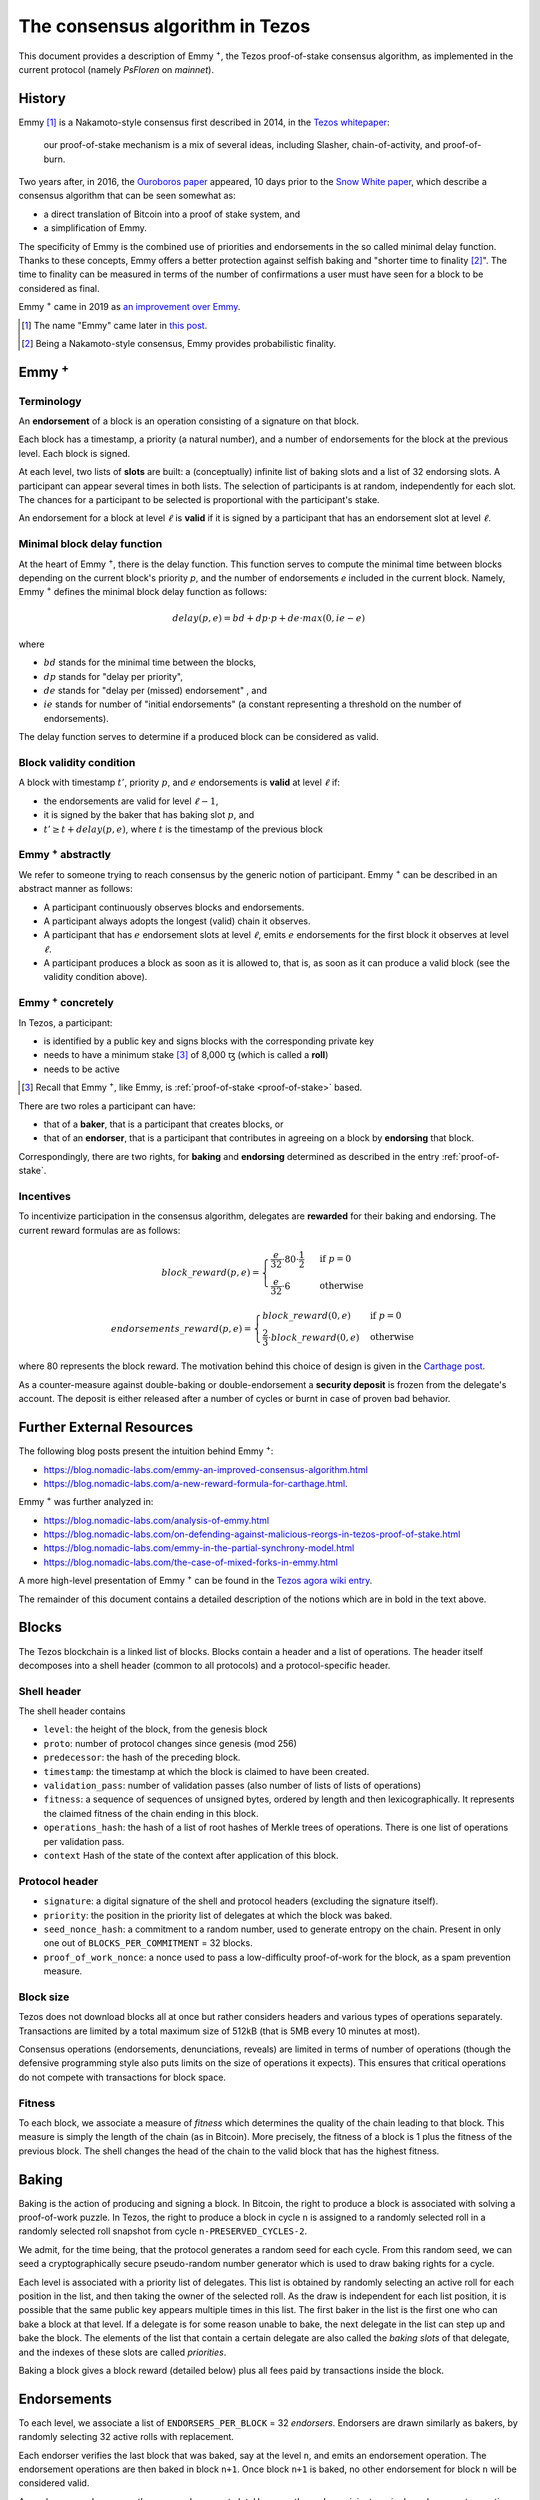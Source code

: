 .. _emmy:

The consensus algorithm in Tezos
================================

This document provides a description of Emmy
:math:`\hspace{-.1cm}`:superscript:`+`, the Tezos proof-of-stake consensus
algorithm, as implemented in the current protocol (namely `PsFloren` on
`mainnet`).

History
-------

Emmy [1]_ is a Nakamoto-style consensus first described in 2014, in the `Tezos
whitepaper
<https://whitepaper.io/document/376/tezos-whitepaper>`_:

  our proof-of-stake mechanism is a mix of several ideas, including Slasher,
  chain-of-activity, and proof-of-burn.


Two years after, in 2016, the `Ouroboros paper
<https://eprint.iacr.org/2016/889.pdf>`_ appeared, 10 days prior to the `Snow
White paper <https://eprint.iacr.org/2016/919>`_, which describe a consensus
algorithm that can be seen somewhat as:

- a direct translation of Bitcoin into a proof of stake system, and
- a simplification of Emmy.

The specificity of Emmy is the combined use of priorities and endorsements in
the so called minimal delay function. Thanks to these concepts, Emmy offers a
better protection against selfish baking and "shorter time to finality
[2]_". The time to finality can be measured in terms of the number of
confirmations a user must have seen for a block to be considered as final.

Emmy :superscript:`+` came in 2019 as `an improvement over Emmy
<https://blog.nomadic-labs.com/emmy-an-improved-consensus-algorithm.html>`_.

.. [1] The name "Emmy" came later in `this post <https://blog.nomadic-labs.com/emmy-an-improved-consensus-algorithm.html>`_.

.. [2] Being a Nakamoto-style consensus, Emmy provides probabilistic finality.

Emmy :superscript:`+`
------------------------

Terminology
~~~~~~~~~~~

An **endorsement** of a block is an operation consisting of a signature on that
block.

Each block has a timestamp, a priority (a natural number), and a number of
endorsements for the block at the previous level. Each block is signed.

At each level, two lists of **slots** are built: a (conceptually) infinite list
of baking slots and a list of 32 endorsing slots. A participant can appear several
times in both lists. The selection of participants is at random, independently for each
slot. The chances for a participant to be selected is proportional with the participant's stake.

An endorsement for a block at level :math:`\ell` is **valid** if it is signed by
a participant that has an endorsement slot at level :math:`\ell`.

Minimal block delay function
~~~~~~~~~~~~~~~~~~~~~~~~~~~~

At the heart of Emmy :superscript:`+`, there is the delay function. This function
serves to compute the minimal time between blocks depending on the current block's
priority `p`, and the number of endorsements `e` included in the current block.
Namely, Emmy :superscript:`+` defines the minimal block delay function as follows:

.. math::
   delay(p, e) = bd + dp \cdot p + de \cdot max(0, ie - e)

where

- :math:`bd` stands for the minimal time between the blocks,
- :math:`dp` stands for "delay per priority",
- :math:`de` stands for "delay per (missed) endorsement" , and
- :math:`ie` stands for number of "initial endorsements" (a constant representing a threshold on the number of endorsements).

The delay function serves to determine if a produced block can be considered as
valid.

Block validity condition
~~~~~~~~~~~~~~~~~~~~~~~~

A block with timestamp :math:`t'`, priority :math:`p`, and :math:`e` endorsements is **valid** at level :math:`\ell` if:

- the endorsements are valid for level :math:`\ell-1`,
- it is signed by the baker that has baking slot :math:`p`, and
- :math:`t' \geq t + delay(p,e)`, where :math:`t` is the timestamp of the
  previous block

Emmy :superscript:`+` abstractly
~~~~~~~~~~~~~~~~~~~~~~~~~~~~~~~~

We refer to someone trying to reach consensus by the generic notion of
participant. Emmy :superscript:`+` can be described in an abstract manner as
follows:

- A participant continuously observes blocks and endorsements.
- A participant always adopts the longest (valid) chain it observes.
- A participant that has :math:`e` endorsement slots at level :math:`\ell`, emits
  :math:`e` endorsements for the first block it observes at level :math:`\ell`.
- A participant produces a block as soon as it is allowed to, that is, as
  soon as it can produce a valid block (see the validity condition
  above).

Emmy :superscript:`+` concretely
~~~~~~~~~~~~~~~~~~~~~~~~~~~~~~~~

In Tezos, a participant:

- is identified by a public key and signs blocks with the corresponding private key
- needs to have a minimum stake [3]_ of 8,000 ꜩ (which is called a **roll**)
- needs to be active

.. [3] Recall that Emmy :superscript:`+`, like Emmy, is :ref:`proof-of-stake <proof-of-stake>` based.

There are two roles a participant can have:

- that of a **baker**, that is a participant that creates blocks, or
- that of an **endorser**, that is a participant that contributes in agreeing on
  a block by **endorsing** that block.

Correspondingly, there are two rights, for **baking** and **endorsing**
determined as described in the entry :ref:`proof-of-stake`.

Incentives
~~~~~~~~~~

To incentivize participation in the consensus algorithm, delegates are
**rewarded** for their baking and endorsing. The current reward formulas are as
follows:

.. math::
   block\_reward(p,e) = \begin{cases}
   \frac{e}{32} \cdot 80 \cdot \frac{1}{2} & \mbox{ if } p = 0\\
   \frac{e}{32} \cdot 6 & \mbox{ otherwise }
   \end{cases}

.. math::
   endorsements\_reward(p,e) = \begin{cases}
   block\_reward(0, e) & \mbox{ if } p = 0\\
   \frac{2}{3} \cdot block\_reward(0, e) & \mbox{ otherwise }
   \end{cases}

where 80 represents the block reward. The motivation behind this choice of
design is given in the `Carthage post
<https://blog.nomadic-labs.com/a-new-reward-formula-for-carthage.html>`_.

As a counter-measure against double-baking or double-endorsement a **security
deposit** is frozen from the delegate's account. The deposit is either released
after a number of cycles or burnt in case of proven bad behavior.

Further External Resources
--------------------------

The following blog posts present the intuition behind Emmy :superscript:`+`:

-  https://blog.nomadic-labs.com/emmy-an-improved-consensus-algorithm.html
-  https://blog.nomadic-labs.com/a-new-reward-formula-for-carthage.html.

Emmy :superscript:`+` was further analyzed in:

-  https://blog.nomadic-labs.com/analysis-of-emmy.html
-  https://blog.nomadic-labs.com/on-defending-against-malicious-reorgs-in-tezos-proof-of-stake.html
-  https://blog.nomadic-labs.com/emmy-in-the-partial-synchrony-model.html
-  https://blog.nomadic-labs.com/the-case-of-mixed-forks-in-emmy.html

A more high-level presentation of Emmy :superscript:`+` can be found in the
`Tezos agora wiki entry
<https://wiki.tezosagora.org/learn/baking/proofofstake/consensus>`_.


The remainder of this document contains a detailed description of the notions
which are in bold in the text above.

Blocks
------

The Tezos blockchain is a linked list of blocks. Blocks contain a
header and a list of operations. The header itself decomposes into a
shell header (common to all protocols) and a protocol-specific header.

Shell header
~~~~~~~~~~~~

The shell header contains

-  ``level``: the height of the block, from the genesis block
-  ``proto``: number of protocol changes since genesis (mod 256)
-  ``predecessor``: the hash of the preceding block.
-  ``timestamp``: the timestamp at which the block is claimed to have
   been created.
-  ``validation_pass``: number of validation passes (also number of
   lists of lists of operations)
-  ``fitness``: a sequence of sequences of unsigned bytes, ordered by
   length and then lexicographically. It represents the claimed fitness
   of the chain ending in this block.
-  ``operations_hash``: the hash of a list of root hashes of Merkle
   trees of operations. There is one list of operations per
   validation pass.
-  ``context`` Hash of the state of the context after application of
   this block.

Protocol header
~~~~~~~~~~~~~~~

-  ``signature``: a digital signature of the shell and protocol headers
   (excluding the signature itself).
-  ``priority``: the position in the priority list of delegates at which
   the block was baked.
-  ``seed_nonce_hash``: a commitment to a random number, used to
   generate entropy on the chain. Present in only one out of
   ``BLOCKS_PER_COMMITMENT`` = 32 blocks.
-  ``proof_of_work_nonce``: a nonce used to pass a low-difficulty
   proof-of-work for the block, as a spam prevention measure.

Block size
~~~~~~~~~~

Tezos does not download blocks all at once but rather considers
headers and various types of operations separately.  Transactions are
limited by a total maximum size of 512kB (that is 5MB every 10 minutes
at most).

Consensus operations (endorsements, denunciations, reveals) are
limited in terms of number of operations (though the defensive
programming style also puts limits on the size of operations it
expects). This ensures that critical operations do not compete with
transactions for block space.

Fitness
~~~~~~~

To each block, we associate a measure of `fitness` which determines the
quality of the chain leading to that block. This measure is simply the
length of the chain (as in Bitcoin). More precisely, the fitness of a
block is 1 plus the fitness of the previous block. The shell changes
the head of the chain to the valid block that has the highest fitness.

Baking
------

Baking is the action of producing and signing a block.
In Bitcoin, the right to produce a block is associated with solving a
proof-of-work puzzle. In Tezos, the right to produce a block in
cycle ``n`` is assigned to a randomly selected roll in a randomly
selected roll snapshot from cycle ``n-PRESERVED_CYCLES-2``.

We admit, for the time being, that the protocol generates a random
seed for each cycle. From this random seed, we can seed a
cryptographically secure pseudo-random number generator which is used
to draw baking rights for a cycle.

Each level is associated with a priority list of delegates.
This list is obtained by randomly selecting an active roll for each
position in the list, and then taking the owner of the selected roll.
As the draw is independent for each list position, it is possible that
the same public key appears multiple times in this list.
The first baker in the list is the first one who can bake a block at
that level.
If a delegate is for some reason unable to bake, the next delegate in
the list can step up and bake the block.
The elements of the list that contain a certain delegate are also
called the *baking slots* of that delegate, and the indexes of these
slots are called *priorities*.

Baking a block gives a block reward (detailed below) plus
all fees paid by transactions inside the block.

Endorsements
------------

To each level, we associate a list of ``ENDORSERS_PER_BLOCK`` =
32 *endorsers*. Endorsers are drawn similarly as bakers, by randomly
selecting 32 active rolls with replacement.

Each endorser verifies the last block that was baked, say at the level
``n``, and emits an endorsement operation. The endorsement operations
are then baked in block ``n+1``. Once block ``n+1`` is baked, no other
endorsement for block ``n`` will be considered valid.

An endorser may have more than one endorsement
slot. However, the endorser injects a single endorsement operation,
which represents all of its endorsement slots. In what follows, when
we say "the number of endorsements a block contains", we do not refer
to the number of endorsement operations, but to the number of
endorsement slots covered by the contained endorsement
operations. (In the code base, the number of filled endorsement slots
is called the block's endorsing power.)

Minimal block delays
--------------------

A block is valid only if its timestamp has a minimal delay with
respect to the previous block’s timestamp. The minimal delay is given
by the following expression: ``TIME_BETWEEN_BLOCKS[0] +
TIME_BETWEEN_BLOCKS[1] * p +`` ``DELAY_PER_MISSING_ENDORSEMENT * MAX
(0, INITIAL_ENDORSERS - e)`` where ``TIME_BETWEEN_BLOCKS[0]`` = 60
seconds, ``TIME_BETWEEN_BLOCKS[1]`` = 40 seconds,
``DELAY_PER_MISSING_ENDORSEMENT`` = 8 seconds, ``INITIAL_ENDORSERS`` =
24, ``p`` is the block's priority at which the block was baked, and
``e`` is the number of endorsements the block contains. That is, the
higher the priority and the fewer endorsements a block carries the
longer it takes before it can be considered valid. However, if the
block contains more than ``INITIAL_ENDORSERS`` then there is no time
penalty.

Rewards
-------

Baking a block gives a block reward of ``e *
BAKING_REWARD_PER_ENDORSEMENT[p']`` plus all fees paid by the
transactions contained in the block, where
``BAKING_REWARD_PER_ENDORSEMENT`` = ``[1.250ꜩ, 0.1875ꜩ]``,
``e`` is the number of endorsements the block contains, ``p`` is the
priority at which the block was baked, and ``p'`` is 0 if ``p`` is
0 and is 1 if ``p`` is bigger than 0.  That is, a delegate
producing a block of priority 0 will be rewarded ``e * 1.25``
ꜩ. If a delegate produces a block at priority 1 or higher, then
the reward is ``e * 0.1875`` ꜩ.

Endorsers also receive a reward (at the same time as block creators
do). The reward is ``ENDORSEMENT_REWARD[p']``, where
``ENDORSEMENT_REWARD`` = ``[1.250ꜩ, 0.833333ꜩ]``, where ``p'``
is as above.  That is, a delegate endorsing a block of priority 0
will be rewarded ``e * 1.25`` ꜩ, with ``e`` the number of endorsement
slots attributed to the delegate for this level. Moreover, endorsing
blocks of priority 1 or higher will be rewarded ``e * 0.8333333``
ꜩ.

Security deposits
-----------------

The cost of a security deposit is ``BLOCK_SECURITY_DEPOSIT`` = 512 ꜩ
per block created and ``ENDORSEMENT_SECURITY_DEPOSIT`` = 64 ꜩ per
endorsement slot.

Each delegate key has an associated security deposit account.
When a delegate bakes or endorses a block the security deposit is
automatically moved to the deposit account where it is frozen for
``PRESERVED_CYCLES`` cycles, after which it is automatically moved
back to the baker's main account.

Since deposits are locked for a period of ``PRESERVED_CYCLES`` one can
compute that at any given time, about ((``BLOCK_SECURITY_DEPOSIT`` +
``ENDORSEMENT_SECURITY_DEPOSIT`` \* ``ENDORSERS_PER_BLOCK``) \*
(``PRESERVED_CYCLES`` + 1) \* ``BLOCKS_PER_CYCLE``) tokens of all
staked tokens should be held as security deposits. For instance, if
the amount of staked tokens is 720,000,000 ꜩ, then roughly 8.74% of
this amount is stored in security deposits. This percentage also gives
an indication of the minimal amount of tokens a delegate should own in
order to not miss out on creating a block or an endorsement.  Please
refer to `this section
<https://tezos.gitlab.io/introduction/howtorun.html#deposits-and-over-delegation>`_
of the documentation for a discussion on (over-)delegation.

Inflation
---------

Inflation from block rewards and endorsement reward is at most
``ENDORSERS_PER_BLOCK`` \* (``ENDORSEMENT_REWARD[0]`` +
``BAKING_REWARD_PER_ENDORSEMENT[0]``) =
80 ꜩ. This means at most 5.51% annual inflation.

Accusations
-----------

If two endorsements are made for the same slot or two blocks at the
same height by a delegate, the evidence can be collected by an accuser
and included in a block for a period of ``PRESERVED_CYCLES``,
including the current cycle.

This accusation forfeits the entirety of the safety deposit and future
reward up to that point in the cycle. Half is burned, half goes to the
accuser in the form of a block reward.

In the current protocol, accusations for the *same* incident can be
made several times after the fact. This means that the deposits and
rewards for the entire cycle are forfeited, including any deposit
made, or reward earned, after the incident.

Pragmatically, any baker who either double bakes or endorses in a
given cycle should immediately stop both baking and endorsing for the
rest of that cycle.

